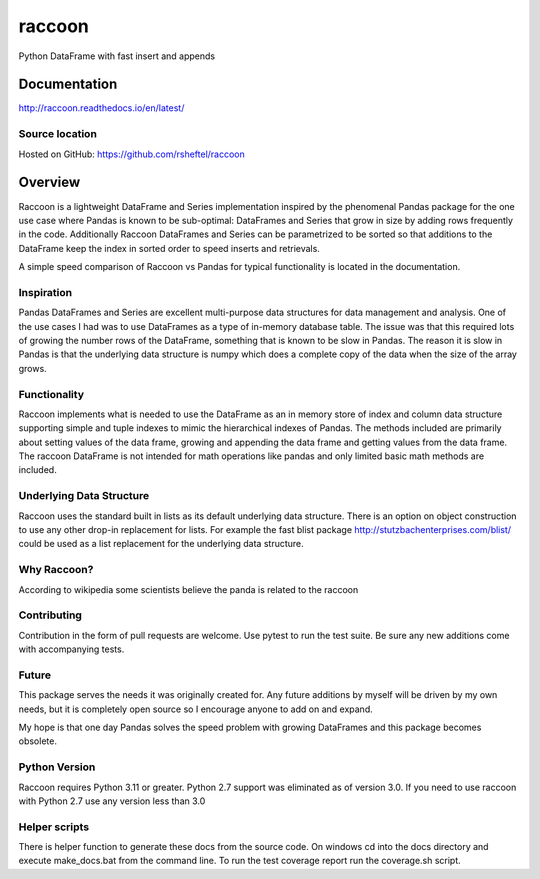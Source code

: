 raccoon
=======
Python DataFrame with fast insert and appends

.. image:: https://badge.fury.io/py/raccoon.svg
    :target: https://badge.fury.io/py/raccoon

.. image:: https://readthedocs.org/projects/raccoon/badge/?version=latest
   :target: http://raccoon.readthedocs.io/en/latest/?badge=latest
   :alt: Documentation Status

Documentation
-------------
http://raccoon.readthedocs.io/en/latest/

Source location
~~~~~~~~~~~~~~~
Hosted on GitHub: https://github.com/rsheftel/raccoon

Overview
--------
Raccoon is a lightweight DataFrame and Series implementation inspired by the phenomenal Pandas package for the one use
case where Pandas is known to be sub-optimal: DataFrames and Series that grow in size by adding rows frequently in the code.
Additionally Raccoon DataFrames and Series can be parametrized to be sorted so that additions to the DataFrame keep the
index in sorted order to speed inserts and retrievals.

A simple speed comparison of Raccoon vs Pandas for typical functionality is located in the documentation.

Inspiration
~~~~~~~~~~~
Pandas DataFrames and Series are excellent multi-purpose data structures for data management and analysis. One of the
use cases I had was to use DataFrames as a type of in-memory database table. The issue was that this required lots of
growing the number rows of the DataFrame, something that is known to be slow in Pandas. The reason it is slow in Pandas is that
the underlying data structure is numpy which does a complete copy of the data when the size of the array grows.

Functionality
~~~~~~~~~~~~~
Raccoon implements what is needed to use the DataFrame as an in memory store of index and column data structure
supporting simple and tuple indexes to mimic the hierarchical indexes of Pandas. The methods included are primarily
about setting values of the data frame, growing and appending the data frame and getting values from the data frame.
The raccoon DataFrame is not intended for math operations like pandas and only limited basic math methods are included.

Underlying Data Structure
~~~~~~~~~~~~~~~~~~~~~~~~~
Raccoon uses the standard built in lists as its default underlying data structure. There is an option on object
construction to use any other drop-in replacement for lists. For example the fast blist package
http://stutzbachenterprises.com/blist/ could be used as a list replacement for the underlying data structure.

Why Raccoon?
~~~~~~~~~~~~
According to wikipedia some scientists believe the panda is related to the raccoon

Contributing
~~~~~~~~~~~~
Contribution in the form of pull requests are welcome. Use pytest to run the test suite. Be sure any new additions
come with accompanying tests.

Future
~~~~~~
This package serves the needs it was originally created for. Any future additions by myself will be driven by my own
needs, but it is completely open source so I encourage anyone to add on and expand.

My hope is that one day Pandas solves the speed problem with growing DataFrames and this package becomes obsolete.

Python Version
~~~~~~~~~~~~~~
Raccoon requires Python 3.11 or greater. Python 2.7 support was eliminated as of version 3.0. If you need to use raccoon
with Python 2.7 use any version less than 3.0

Helper scripts
~~~~~~~~~~~~~~
There is helper function to generate these docs from the source code. On windows cd into the docs directory and
execute make_docs.bat from the command line. To run the test coverage report run the coverage.sh script.
